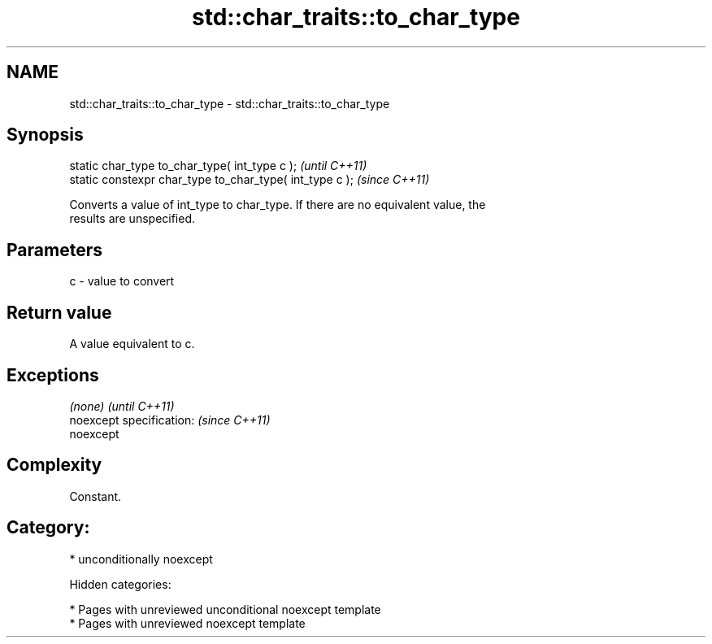 .TH std::char_traits::to_char_type 3 "2018.03.28" "http://cppreference.com" "C++ Standard Libary"
.SH NAME
std::char_traits::to_char_type \- std::char_traits::to_char_type

.SH Synopsis
   static char_type to_char_type( int_type c );            \fI(until C++11)\fP
   static constexpr char_type to_char_type( int_type c );  \fI(since C++11)\fP

   Converts a value of int_type to char_type. If there are no equivalent value, the
   results are unspecified.

.SH Parameters

   c - value to convert

.SH Return value

   A value equivalent to c.

.SH Exceptions

   \fI(none)\fP                  \fI(until C++11)\fP
   noexcept specification: \fI(since C++11)\fP
   noexcept

.SH Complexity

   Constant.

.SH Category:

     * unconditionally noexcept

   Hidden categories:

     * Pages with unreviewed unconditional noexcept template
     * Pages with unreviewed noexcept template
